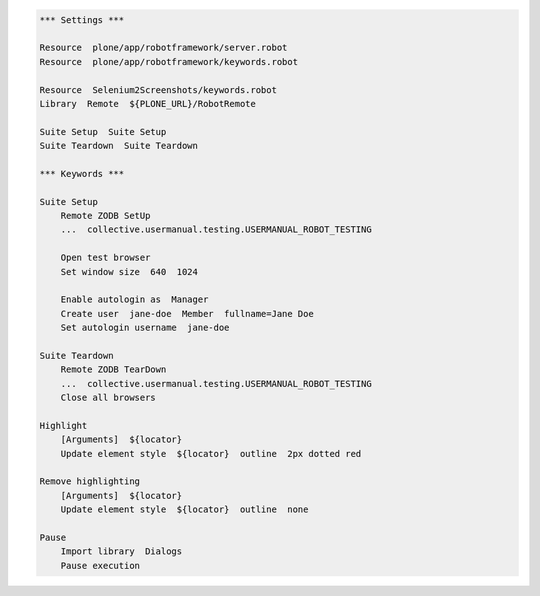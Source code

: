 .. code:: robotframework
   :class: hidden

   *** Settings ***

   Resource  plone/app/robotframework/server.robot
   Resource  plone/app/robotframework/keywords.robot

   Resource  Selenium2Screenshots/keywords.robot
   Library  Remote  ${PLONE_URL}/RobotRemote

   Suite Setup  Suite Setup
   Suite Teardown  Suite Teardown

   *** Keywords ***

   Suite Setup
       Remote ZODB SetUp
       ...  collective.usermanual.testing.USERMANUAL_ROBOT_TESTING

       Open test browser
       Set window size  640  1024

       Enable autologin as  Manager
       Create user  jane-doe  Member  fullname=Jane Doe
       Set autologin username  jane-doe

   Suite Teardown
       Remote ZODB TearDown
       ...  collective.usermanual.testing.USERMANUAL_ROBOT_TESTING
       Close all browsers

   Highlight
       [Arguments]  ${locator}
       Update element style  ${locator}  outline  2px dotted red

   Remove highlighting
       [Arguments]  ${locator}
       Update element style  ${locator}  outline  none

   Pause
       Import library  Dialogs
       Pause execution
